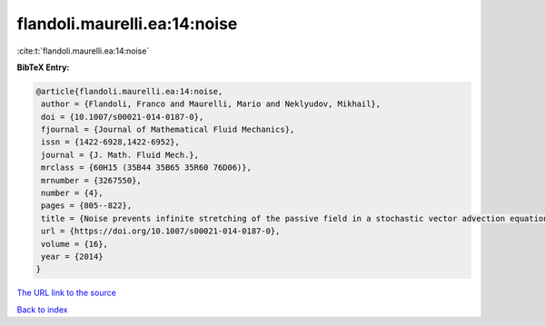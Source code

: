 flandoli.maurelli.ea:14:noise
=============================

:cite:t:`flandoli.maurelli.ea:14:noise`

**BibTeX Entry:**

.. code-block:: bibtex

   @article{flandoli.maurelli.ea:14:noise,
    author = {Flandoli, Franco and Maurelli, Mario and Neklyudov, Mikhail},
    doi = {10.1007/s00021-014-0187-0},
    fjournal = {Journal of Mathematical Fluid Mechanics},
    issn = {1422-6928,1422-6952},
    journal = {J. Math. Fluid Mech.},
    mrclass = {60H15 (35B44 35B65 35R60 76D06)},
    mrnumber = {3267550},
    number = {4},
    pages = {805--822},
    title = {Noise prevents infinite stretching of the passive field in a stochastic vector advection equation},
    url = {https://doi.org/10.1007/s00021-014-0187-0},
    volume = {16},
    year = {2014}
   }
`The URL link to the source <ttps://doi.org/10.1007/s00021-014-0187-0}>`_


`Back to index <../By-Cite-Keys.html>`_
